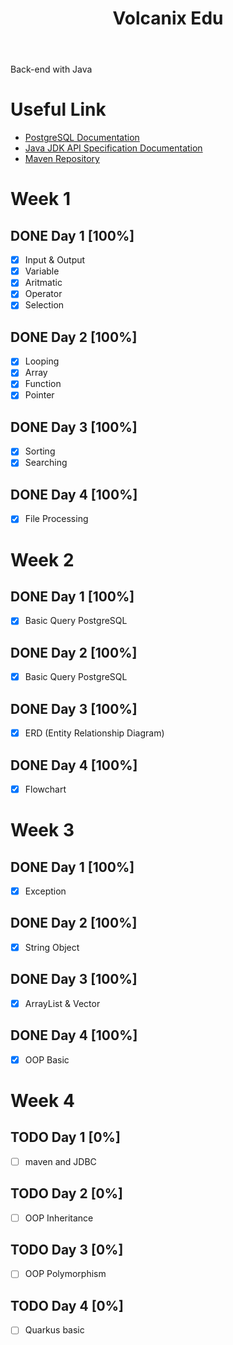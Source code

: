 #+TITLE: Volcanix Edu

Back-end with Java

* Useful Link
  - [[https://www.postgresql.org/docs/][PostgreSQL Documentation]]
  - [[https://docs.oracle.com/en/java/javase/11/docs/api/][Java JDK API Specification Documentation]]
  - [[https://mvnrepository.com/][Maven Repository]]

* Week 1
** DONE Day 1 [100%]
   SCHEDULED: <2023-01-24 Tue>
   - [X] Input & Output
   - [X] Variable
   - [X] Aritmatic
   - [X] Operator
   - [X] Selection

** DONE Day 2 [100%]
   SCHEDULED: <2023-01-25 Wed>
   - [X] Looping
   - [X] Array
   - [X] Function
   - [X] Pointer

** DONE Day 3 [100%]
   SCHEDULED: <2023-01-26 Thu>
   - [X] Sorting
   - [X] Searching

** DONE Day 4 [100%]
   SCHEDULED: <2023-01-27 Fri>
   - [X] File Processing

* Week 2
** DONE Day 1 [100%]
   SCHEDULED: <2023-01-30 Mon>
   - [X] Basic Query PostgreSQL

** DONE Day 2 [100%]
   SCHEDULED: <2023-01-31 Tue>
   - [X] Basic Query PostgreSQL

** DONE Day 3 [100%]
   SCHEDULED: <2023-02-01 Wed>
   - [X] ERD (Entity Relationship Diagram)

** DONE Day 4 [100%]
   SCHEDULED: <2023-02-02 Thu>
   - [X] Flowchart

* Week 3
** DONE Day 1 [100%]
   SCHEDULED: <2023-02-06 Sen>
   - [X] Exception

** DONE Day 2 [100%]
   SCHEDULED: <2023-02-07 Sel>
   - [X] String Object

** DONE Day 3 [100%]
   SCHEDULED: <2023-02-08 Rab>
   - [X] ArrayList & Vector

** DONE Day 4 [100%]
   SCHEDULED: <2023-02-09 Kam>
   - [X] OOP Basic

* Week 4
** TODO Day 1 [0%]
   SCHEDULED: <2023-02-13 Mon>
   - [ ] maven and JDBC

** TODO Day 2 [0%]
   SCHEDULED: <2023-02-14 Tue>
   - [ ] OOP Inheritance

** TODO Day 3 [0%]
   SCHEDULED: <2023-02-15 Wed>
   - [ ] OOP Polymorphism

** TODO Day 4 [0%]
   SCHEDULED: <2023-02-16 Thu>
   - [ ] Quarkus basic
